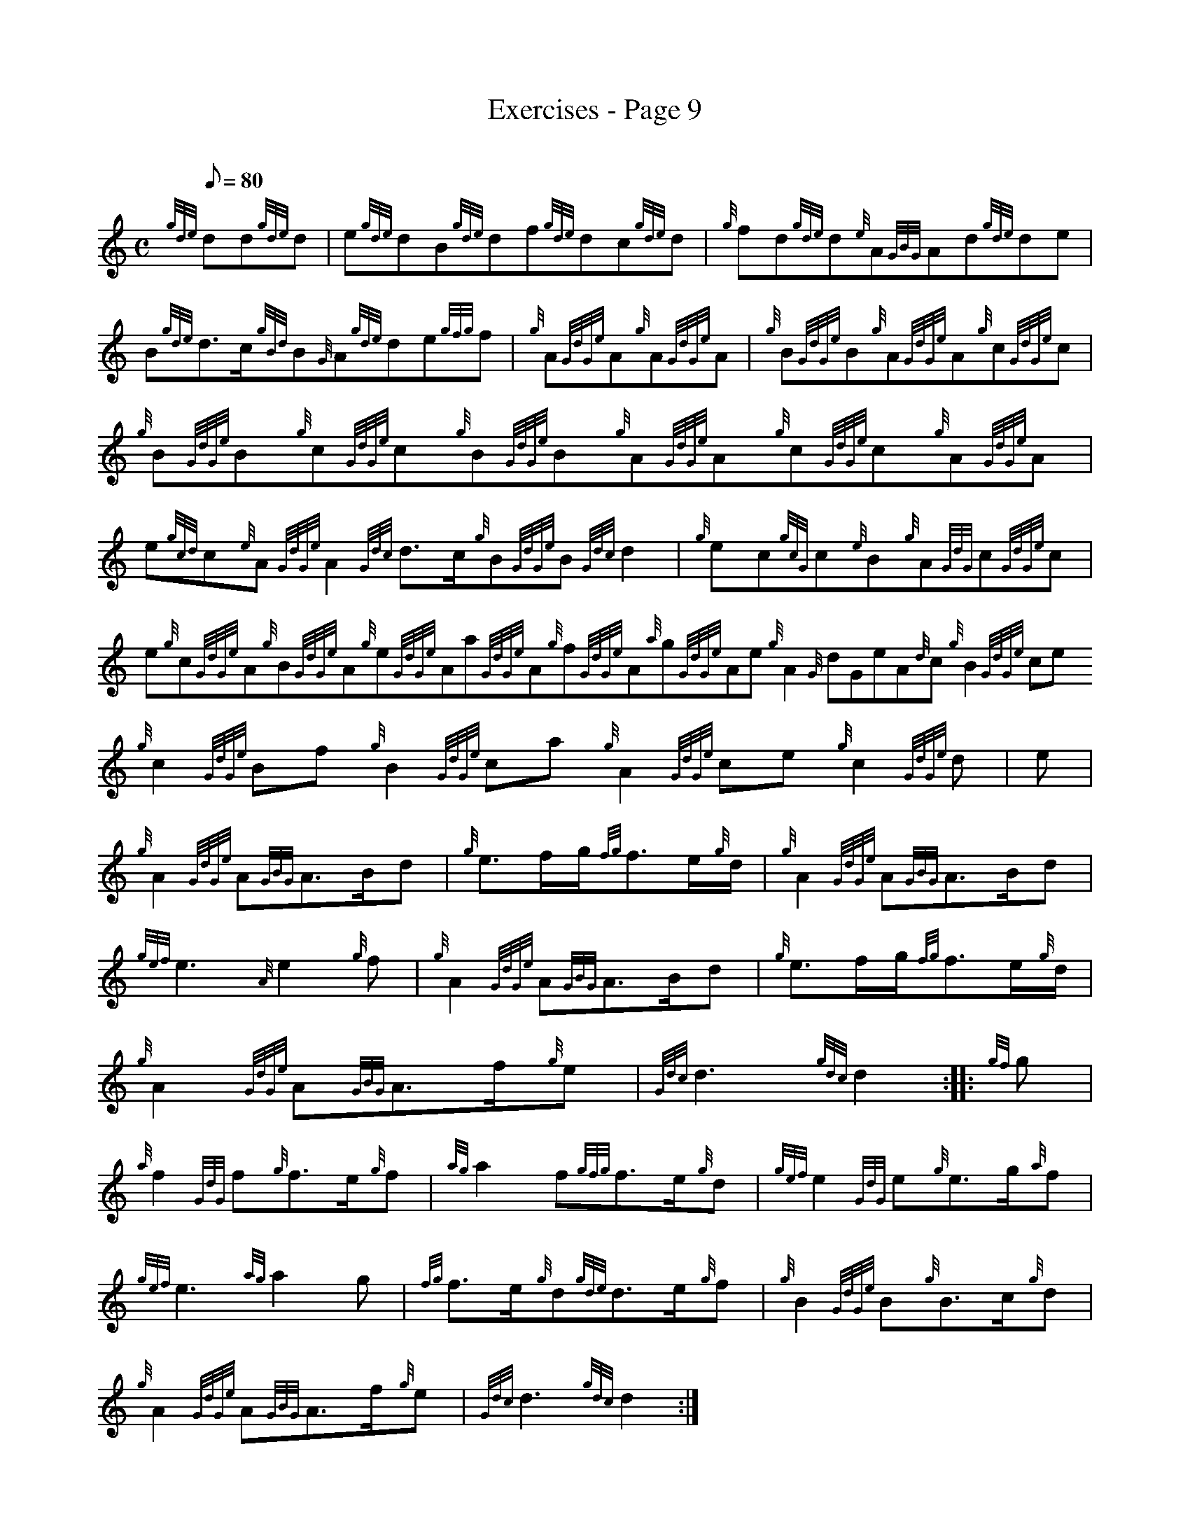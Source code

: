 X: 1
T:Exercises - Page 9
M:C
L:1/8
Q:80
C:
S:Exercise
K:HP
{gde}dd{gde}d|
e{gde}dB{gde}df{gde}dc{gde}d|
{g}fd{gde}d{e}A{GBG}Ad{gde}de|  !
B{gde}d3/2c/2{gBd}B{G}A{gde}de{gfg}f|
{g}A{GdGe}A{g}A{GdGe}A|
{g}B{GdGe}B{g}A{GdGe}A{g}c{GdGe}c|  !
{g}B{GdGe}B{g}c{GdGe}c{g}B{GdGe}B{g}A{GdGe}A{g}c{GdGe}c{g}A{GdGe}A|
e{gcd}c{e}A{GdGe}A2{Gdc}d3/2c/2{g}B{GdGe}B{Gdc}d2|
{g}ec{gcG}c{e}B{g}A{GdG}c{GdGe}c|  !
e{g}c{GdGe}A{g}B{GdGe}A{g}e{GdGe}Aa{GdGe}A{g}f{GdGe}A{a}g{GdGe}Ae{g}A2{G
dGe}A{d}c{g}B2{GdGe}ce{g}c2{GdGe}Bf{g}B2{GdGe}ca{g}A2{GdGe}ce{g}c2{GdGe}
d|
M:6/8 |:
e|  !
{g}A2{GdGe}A{GBG}A3/2B/2d|
{g}e3/2f/2g/2{fg}f3/2e/2{g}d/2|
{g}A2{GdGe}A{GBG}A3/2B/2d|  !
{gef}e3{A}e2{g}f|
{g}A2{GdGe}A{GBG}A3/2B/2d|
{g}e3/2f/2g/2{fg}f3/2e/2{g}d/2|  !
{g}A2{GdGe}A{GBG}A3/2f/2{g}e|
{Gdc}d3{gdc}d2:| |:
{gf}g|  !
{a}f2{GdG}f{g}f3/2e/2{g}f|
{ag}a2f{gfg}f3/2e/2{g}d|
{gef}e2{GdG}e{g}e3/2g/2{a}f|  !
{gef}e3{ag}a2g|
{fg}f3/2e/2{g}d{gde}d3/2e/2{g}f|
{g}B2{GdGe}B{g}B3/2c/2{g}d|  !
{g}A2{GdGe}A{GBG}A3/2f/2{g}e|
{Gdc}d3{gdc}d2:|
